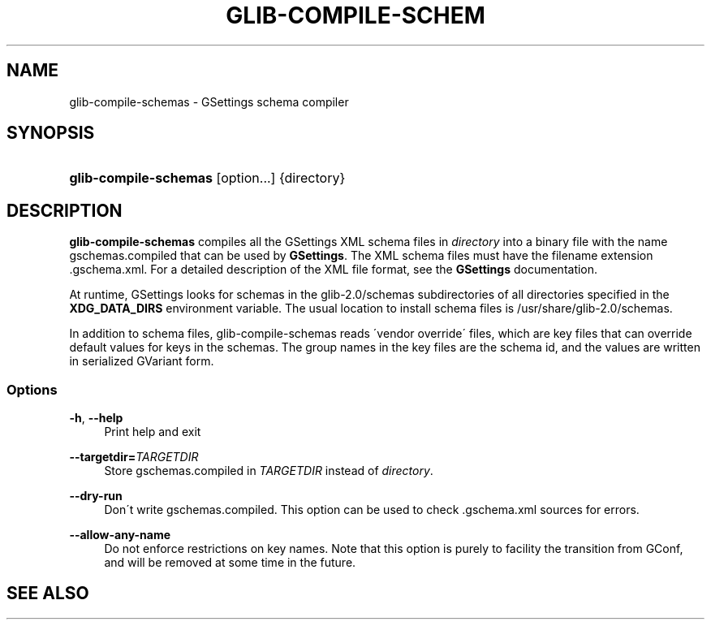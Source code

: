 '\" t
.\"     Title: glib-compile-schemas
.\"    Author: [FIXME: author] [see http://docbook.sf.net/el/author]
.\" Generator: DocBook XSL Stylesheets v1.75.2 <http://docbook.sf.net/>
.\"      Date: 09/27/2010
.\"    Manual: User Commands
.\"    Source: User Commands
.\"  Language: English
.\"
.TH "GLIB\-COMPILE\-SCHEM" "1" "09/27/2010" "User Commands" "User Commands"
.\" -----------------------------------------------------------------
.\" * set default formatting
.\" -----------------------------------------------------------------
.\" disable hyphenation
.nh
.\" disable justification (adjust text to left margin only)
.ad l
.\" -----------------------------------------------------------------
.\" * MAIN CONTENT STARTS HERE *
.\" -----------------------------------------------------------------
.SH "NAME"
glib-compile-schemas \- GSettings schema compiler
.SH "SYNOPSIS"
.HP \w'\fBglib\-compile\-schemas\fR\ 'u
\fBglib\-compile\-schemas\fR [option...] {directory}
.SH "DESCRIPTION"
.PP
\fBglib\-compile\-schemas\fR
compiles all the GSettings XML schema files in
\fIdirectory\fR
into a binary file with the name
gschemas\&.compiled
that can be used by
\fBGSettings\fR\&. The XML schema files must have the filename extension
\&.gschema\&.xml\&. For a detailed description of the XML file format, see the
\fBGSettings\fR
documentation\&.
.PP
At runtime, GSettings looks for schemas in the
glib\-2\&.0/schemas
subdirectories of all directories specified in the
\fBXDG_DATA_DIRS\fR
environment variable\&. The usual location to install schema files is
/usr/share/glib\-2\&.0/schemas\&.
.PP
In addition to schema files, glib\-compile\-schemas reads \'vendor override\' files, which are key files that can override default values for keys in the schemas\&. The group names in the key files are the schema id, and the values are written in serialized GVariant form\&.
.SS "Options"
.PP
\fB\-h\fR, \fB\-\-help\fR
.RS 4
Print help and exit
.RE
.PP
\fB\-\-targetdir=\fR\fB\fITARGETDIR\fR\fR
.RS 4
Store
gschemas\&.compiled
in
\fITARGETDIR\fR
instead of
\fIdirectory\fR\&.
.RE
.PP
\fB\-\-dry\-run\fR
.RS 4
Don\'t write
gschemas\&.compiled\&. This option can be used to check
\&.gschema\&.xml
sources for errors\&.
.RE
.PP
\fB\-\-allow\-any\-name\fR
.RS 4
Do not enforce restrictions on key names\&. Note that this option is purely to facility the transition from GConf, and will be removed at some time in the future\&.
.RE
.SH "SEE ALSO"
